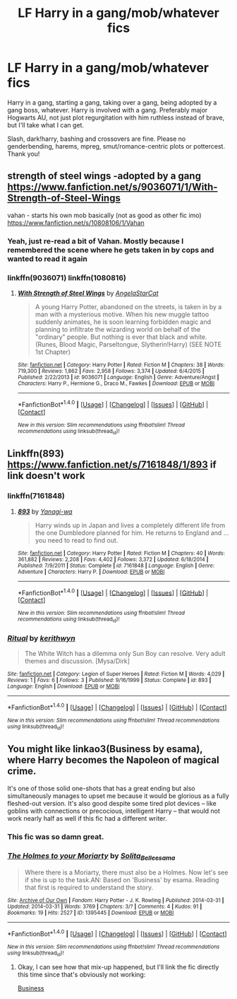 #+TITLE: LF Harry in a gang/mob/whatever fics

* LF Harry in a gang/mob/whatever fics
:PROPERTIES:
:Author: Waycreepedout
:Score: 5
:DateUnix: 1489292996.0
:DateShort: 2017-Mar-12
:FlairText: Request
:END:
Harry in a gang, starting a gang, taking over a gang, being adopted by a gang boss, whatever. Harry is involved with a gang. Preferably major Hogwarts AU, not just plot regurgitation with him ruthless instead of brave, but I'll take what I can get.

Slash, dark!harry, bashing and crossovers are fine. Please no genderbending, harems, mpreg, smut/romance-centric plots or pottercest. Thank you!


** strength of steel wings -adopted by a gang [[https://www.fanfiction.net/s/9036071/1/With-Strength-of-Steel-Wings]]

vahan - starts his own mob basically (not as good as other fic imo) [[https://www.fanfiction.net/s/10808106/1/Vahan]]
:PROPERTIES:
:Author: k-k-KFC
:Score: 3
:DateUnix: 1489293333.0
:DateShort: 2017-Mar-12
:END:

*** Yeah, just re-read a bit of Vahan. Mostly because I remembered the scene where he gets taken in by cops and wanted to read it again
:PROPERTIES:
:Author: Waycreepedout
:Score: 1
:DateUnix: 1489293554.0
:DateShort: 2017-Mar-12
:END:


*** linkffn(9036071) linkffn(1080816)
:PROPERTIES:
:Author: Wirenfeldt
:Score: 1
:DateUnix: 1489306942.0
:DateShort: 2017-Mar-12
:END:

**** [[http://www.fanfiction.net/s/9036071/1/][*/With Strength of Steel Wings/*]] by [[https://www.fanfiction.net/u/717542/AngelaStarCat][/AngelaStarCat/]]

#+begin_quote
  A young Harry Potter, abandoned on the streets, is taken in by a man with a mysterious motive. When his new muggle tattoo suddenly animates, he is soon learning forbidden magic and planning to infiltrate the wizarding world on behalf of the "ordinary" people. But nothing is ever that black and white. (Runes, Blood Magic, Parseltongue, Slytherin!Harry) (SEE NOTE 1st Chapter)
#+end_quote

^{/Site/: [[http://www.fanfiction.net/][fanfiction.net]] *|* /Category/: Harry Potter *|* /Rated/: Fiction M *|* /Chapters/: 38 *|* /Words/: 719,300 *|* /Reviews/: 1,862 *|* /Favs/: 2,958 *|* /Follows/: 3,374 *|* /Updated/: 6/4/2015 *|* /Published/: 2/22/2013 *|* /id/: 9036071 *|* /Language/: English *|* /Genre/: Adventure/Angst *|* /Characters/: Harry P., Hermione G., Draco M., Fawkes *|* /Download/: [[http://www.ff2ebook.com/old/ffn-bot/index.php?id=9036071&source=ff&filetype=epub][EPUB]] or [[http://www.ff2ebook.com/old/ffn-bot/index.php?id=9036071&source=ff&filetype=mobi][MOBI]]}

--------------

*FanfictionBot*^{1.4.0} *|* [[[https://github.com/tusing/reddit-ffn-bot/wiki/Usage][Usage]]] | [[[https://github.com/tusing/reddit-ffn-bot/wiki/Changelog][Changelog]]] | [[[https://github.com/tusing/reddit-ffn-bot/issues/][Issues]]] | [[[https://github.com/tusing/reddit-ffn-bot/][GitHub]]] | [[[https://www.reddit.com/message/compose?to=tusing][Contact]]]

^{/New in this version: Slim recommendations using/ ffnbot!slim! /Thread recommendations using/ linksub(thread_id)!}
:PROPERTIES:
:Author: FanfictionBot
:Score: 1
:DateUnix: 1489306979.0
:DateShort: 2017-Mar-12
:END:


** Linkffn(893) [[https://www.fanfiction.net/s/7161848/1/893]] if link doesn't work
:PROPERTIES:
:Author: viol8er
:Score: 3
:DateUnix: 1489293615.0
:DateShort: 2017-Mar-12
:END:

*** linkffn(7161848)
:PROPERTIES:
:Author: Wirenfeldt
:Score: 2
:DateUnix: 1489306863.0
:DateShort: 2017-Mar-12
:END:

**** [[http://www.fanfiction.net/s/7161848/1/][*/893/*]] by [[https://www.fanfiction.net/u/568270/Yanagi-wa][/Yanagi-wa/]]

#+begin_quote
  Harry winds up in Japan and lives a completely different life from the one Dumbledore planned for him. He returns to England and ... you need to read to find out.
#+end_quote

^{/Site/: [[http://www.fanfiction.net/][fanfiction.net]] *|* /Category/: Harry Potter *|* /Rated/: Fiction M *|* /Chapters/: 40 *|* /Words/: 361,882 *|* /Reviews/: 2,208 *|* /Favs/: 4,402 *|* /Follows/: 3,372 *|* /Updated/: 6/18/2014 *|* /Published/: 7/9/2011 *|* /Status/: Complete *|* /id/: 7161848 *|* /Language/: English *|* /Genre/: Adventure *|* /Characters/: Harry P. *|* /Download/: [[http://www.ff2ebook.com/old/ffn-bot/index.php?id=7161848&source=ff&filetype=epub][EPUB]] or [[http://www.ff2ebook.com/old/ffn-bot/index.php?id=7161848&source=ff&filetype=mobi][MOBI]]}

--------------

*FanfictionBot*^{1.4.0} *|* [[[https://github.com/tusing/reddit-ffn-bot/wiki/Usage][Usage]]] | [[[https://github.com/tusing/reddit-ffn-bot/wiki/Changelog][Changelog]]] | [[[https://github.com/tusing/reddit-ffn-bot/issues/][Issues]]] | [[[https://github.com/tusing/reddit-ffn-bot/][GitHub]]] | [[[https://www.reddit.com/message/compose?to=tusing][Contact]]]

^{/New in this version: Slim recommendations using/ ffnbot!slim! /Thread recommendations using/ linksub(thread_id)!}
:PROPERTIES:
:Author: FanfictionBot
:Score: 1
:DateUnix: 1489306891.0
:DateShort: 2017-Mar-12
:END:


*** [[http://www.fanfiction.net/s/893/1/][*/Ritual/*]] by [[https://www.fanfiction.net/u/5459/kerithwyn][/kerithwyn/]]

#+begin_quote
  The White Witch has a dilemma only Sun Boy can resolve. Very adult themes and discussion. [Mysa/Dirk]
#+end_quote

^{/Site/: [[http://www.fanfiction.net/][fanfiction.net]] *|* /Category/: Legion of Super Heroes *|* /Rated/: Fiction M *|* /Words/: 4,029 *|* /Reviews/: 1 *|* /Favs/: 6 *|* /Follows/: 3 *|* /Published/: 9/16/1999 *|* /Status/: Complete *|* /id/: 893 *|* /Language/: English *|* /Download/: [[http://www.ff2ebook.com/old/ffn-bot/index.php?id=893&source=ff&filetype=epub][EPUB]] or [[http://www.ff2ebook.com/old/ffn-bot/index.php?id=893&source=ff&filetype=mobi][MOBI]]}

--------------

*FanfictionBot*^{1.4.0} *|* [[[https://github.com/tusing/reddit-ffn-bot/wiki/Usage][Usage]]] | [[[https://github.com/tusing/reddit-ffn-bot/wiki/Changelog][Changelog]]] | [[[https://github.com/tusing/reddit-ffn-bot/issues/][Issues]]] | [[[https://github.com/tusing/reddit-ffn-bot/][GitHub]]] | [[[https://www.reddit.com/message/compose?to=tusing][Contact]]]

^{/New in this version: Slim recommendations using/ ffnbot!slim! /Thread recommendations using/ linksub(thread_id)!}
:PROPERTIES:
:Author: FanfictionBot
:Score: 1
:DateUnix: 1489293624.0
:DateShort: 2017-Mar-12
:END:


** You might like linkao3(Business by esama), where Harry becomes the Napoleon of magical crime.

It's one of those solid one-shots that has a great ending but also simultaneously manages to upset me because it would be glorious as a fully fleshed-out version. It's also good despite some tired plot devices -- like goblins with connections or precocious, intelligent Harry -- that would not work nearly half as well if this fic had a different writer.
:PROPERTIES:
:Author: mistermisstep
:Score: 2
:DateUnix: 1489324523.0
:DateShort: 2017-Mar-12
:END:

*** This fic was so damn great.
:PROPERTIES:
:Author: Firesword5
:Score: 2
:DateUnix: 1489354653.0
:DateShort: 2017-Mar-13
:END:


*** [[http://archiveofourown.org/works/1395445][*/The Holmes to your Moriarty/*]] by [[http://www.archiveofourown.org/users/Solita_Belle/pseuds/Solita_Belle/users/esama/pseuds/esama][/Solita_Belleesama/]]

#+begin_quote
  Where there is a Moriarty, there must also be a Holmes. Now let's see if she is up to the task.AN: Based on 'Business' by esama. Reading that first is required to understand the story.
#+end_quote

^{/Site/: [[http://www.archiveofourown.org/][Archive of Our Own]] *|* /Fandom/: Harry Potter - J. K. Rowling *|* /Published/: 2014-03-31 *|* /Updated/: 2014-03-31 *|* /Words/: 3769 *|* /Chapters/: 3/? *|* /Comments/: 4 *|* /Kudos/: 91 *|* /Bookmarks/: 19 *|* /Hits/: 2527 *|* /ID/: 1395445 *|* /Download/: [[http://archiveofourown.org/downloads/So/Solita_Belle/1395445/The%20Holmes%20to%20your%20Moriarty.epub?updated_at=1480174483][EPUB]] or [[http://archiveofourown.org/downloads/So/Solita_Belle/1395445/The%20Holmes%20to%20your%20Moriarty.mobi?updated_at=1480174483][MOBI]]}

--------------

*FanfictionBot*^{1.4.0} *|* [[[https://github.com/tusing/reddit-ffn-bot/wiki/Usage][Usage]]] | [[[https://github.com/tusing/reddit-ffn-bot/wiki/Changelog][Changelog]]] | [[[https://github.com/tusing/reddit-ffn-bot/issues/][Issues]]] | [[[https://github.com/tusing/reddit-ffn-bot/][GitHub]]] | [[[https://www.reddit.com/message/compose?to=tusing][Contact]]]

^{/New in this version: Slim recommendations using/ ffnbot!slim! /Thread recommendations using/ linksub(thread_id)!}
:PROPERTIES:
:Author: FanfictionBot
:Score: 1
:DateUnix: 1489324530.0
:DateShort: 2017-Mar-12
:END:

**** Okay, I can see how that mix-up happened, but I'll link the fic directly this time since that's obviously not working:

[[https://archiveofourown.org/works/1113588][Business]]
:PROPERTIES:
:Author: mistermisstep
:Score: 1
:DateUnix: 1489324668.0
:DateShort: 2017-Mar-12
:END:
